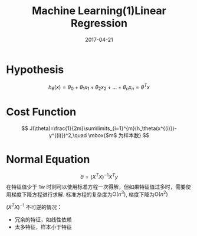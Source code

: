 #+TITLE: Machine Learning(1)Linear Regression
#+DATE: 2017-04-21
#+CATEGORIES: ai
#+TAGS: linear regression

* Hypothesis
$$ h_\theta(x)=\theta_0+\theta_1x_1+\theta_2x_2+\dots+\theta_nx_n=\theta^Tx $$
* Cost Function
$$ J(\theta)=\frac{1}{2m}\sum\limits_{i=1}^{m}(h_\theta(x^{(i)})-y^{(i)})^2,\quad \mbox{$m$ 为样本数} $$
#+HTML: <!-- more -->
* Normal Equation
$$ \theta = (X^TX)^{-1}X^Ty $$
在特征值少于 1w 时则可以使用标准方程一次得解，但如果特征值过多时，需要使用梯度下降方程进行求解.
标准方程的复杂度为$\mathrm{O}(n^3)$, 梯度下降为$\mathrm{O}(n^2)$

 $(X^TX)^{-1}$  不可逆的情况：
+ 冗余的特征，如线性依赖
+ 太多特征，样本小于特征
